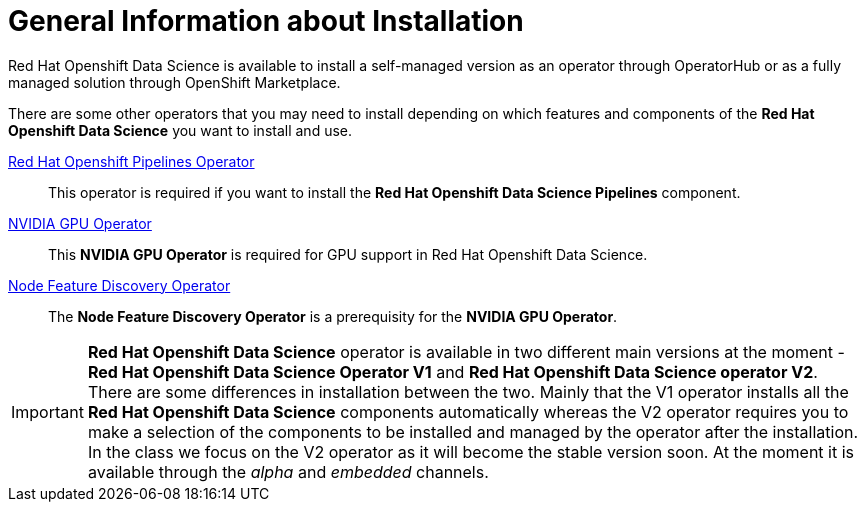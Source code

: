= General Information about Installation   

Red{nbsp}Hat Openshift Data Science is available to install a self-managed version as an operator through OperatorHub or as a fully managed solution through OpenShift Marketplace. 

There are some other operators that you may need to install depending on which features and components of the *Red{nbsp}Hat Openshift Data Science* you want to install and use.

https://www.redhat.com/en/technologies/cloud-computing/openshift/pipelines[Red{nbsp}Hat Openshift Pipelines Operator]::
 This operator is required if you want to install the  *Red{nbsp}Hat Openshift Data Science Pipelines* component.

https://docs.nvidia.com/datacenter/cloud-native/gpu-operator/latest/index.html[NVIDIA GPU Operator]::
This *NVIDIA GPU Operator* is required for GPU support in  Red Hat Openshift Data Science.

https://docs.openshift.com/container-platform/4.13/hardware_enablement/psap-node-feature-discovery-operator.html[Node Feature Discovery Operator]::
The *Node Feature Discovery Operator* is a prerequisity for the *NVIDIA GPU Operator*.

[IMPORTANT]
*Red{nbsp}Hat Openshift Data Science* operator is available in two different main versions at the moment - *Red{nbsp}Hat Openshift Data Science Operator V1* and *Red{nbsp}Hat Openshift Data Science operator V2*. There are some differences in installation between the two. Mainly that the V1 operator installs all the *Red{nbsp}Hat Openshift Data Science* components automatically whereas the V2 operator requires you to make a selection of the components to be installed and managed by the operator after the installation. In the class we focus on the V2 operator as it will become the stable version soon. At the moment it is available through the _alpha_ and _embedded_ channels.
